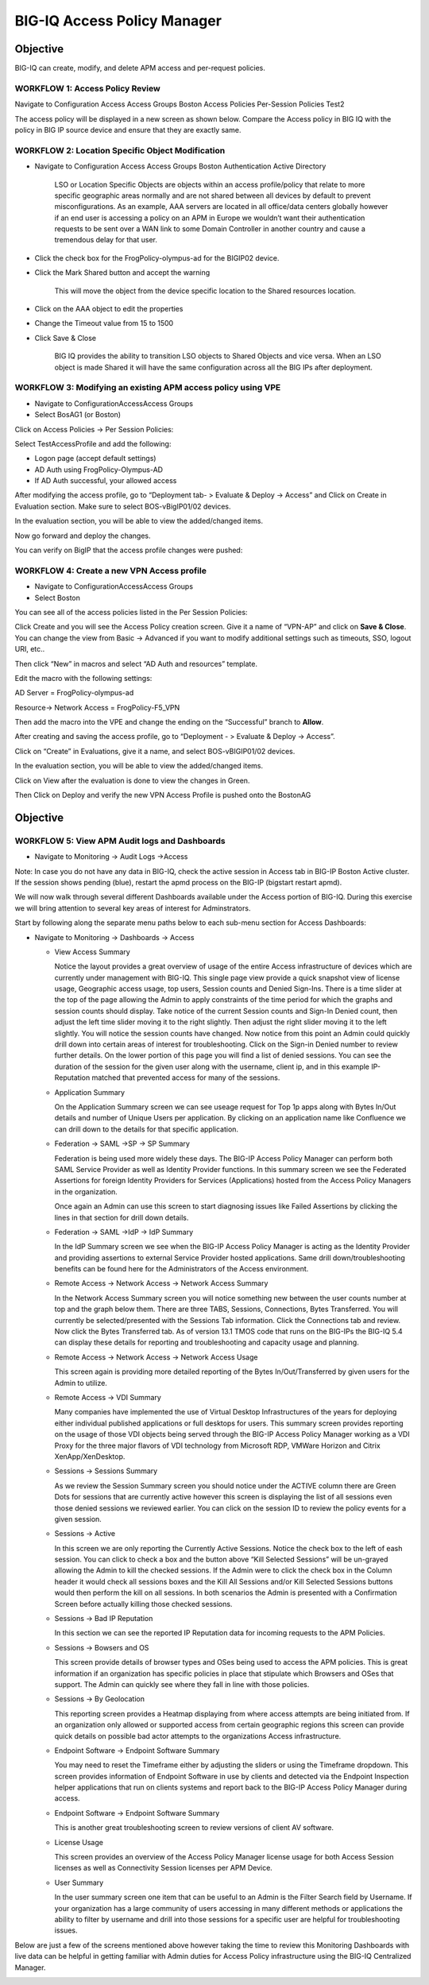BIG-IQ Access Policy Manager
============================

Objective
^^^^^^^^^

BIG-IQ can create, modify, and delete APM access and per-request
policies.

WORKFLOW 1: Access Policy Review
~~~~~~~~~~~~~~~~~~~~~~~~~~~~~~~~

Navigate to Configuration Access Access Groups Boston Access Policies
Per-Session Policies Test2

|image5|

The access policy will be displayed in a new screen as shown below.
Compare the Access policy in BIG IQ with the policy in BIG IP source
device and ensure that they are exactly same.

|image6|

WORKFLOW 2: Location Specific Object Modification
~~~~~~~~~~~~~~~~~~~~~~~~~~~~~~~~~~~~~~~~~~~~~~~~~

-  Navigate to Configuration Access Access Groups Boston Authentication
   Active Directory

    |image7|

    LSO or Location Specific Objects are objects within an access
    profile/policy that relate to more specific geographic areas
    normally and are not shared between all devices by default to
    prevent misconfigurations. As an example, AAA servers are located in
    all office/data centers globally however if an end user is accessing
    a policy on an APM in Europe we wouldn’t want their authentication
    requests to be sent over a WAN link to some Domain Controller in
    another country and cause a tremendous delay for that user.

-  Click the check box for the FrogPolicy-olympus-ad for the BIGIP02
   device.

-  Click the Mark Shared button and accept the warning

    |image8|

    This will move the object from the device specific location to the
    Shared resources location.

-  Click on the AAA object to edit the properties

-  Change the Timeout value from 15 to 1500

-  Click Save & Close

    |image9|

    BIG IQ provides the ability to transition LSO objects to Shared
    Objects and vice versa. When an LSO object is made Shared it will
    have the same configuration across all the BIG IPs after deployment.

WORKFLOW 3: Modifying an existing APM access policy using VPE
~~~~~~~~~~~~~~~~~~~~~~~~~~~~~~~~~~~~~~~~~~~~~~~~~~~~~~~~~~~~~

-  Navigate to ConfigurationAccessAccess Groups

-  Select BosAG1 (or Boston)

|image10|

Click on Access Policies -> Per Session Policies:

|image11|

Select TestAccessProfile and add the following:

-  Logon page (accept default settings)

-  AD Auth using FrogPolicy-Olympus-AD

-  If AD Auth successful, your allowed access

|image12|

|image13|

|image14|

|image15|

|image16|

After modifying the access profile, go to “Deployment tab- > Evaluate &
Deploy -> Access” and Click on Create in Evaluation section. Make sure
to select BOS-vBigIP01/02 devices.

|image17|

In the evaluation section, you will be able to view the added/changed
items.

Now go forward and deploy the changes.

|image18|

|image19|

You can verify on BigIP that the access profile changes were pushed:

|image20|

WORKFLOW 4: Create a new VPN Access profile
~~~~~~~~~~~~~~~~~~~~~~~~~~~~~~~~~~~~~~~~~~~

-  Navigate to ConfigurationAccessAccess Groups

-  Select Boston

|image21|

You can see all of the access policies listed in the Per Session
Policies:

|image22|

Click Create and you will see the Access Policy creation screen. Give it
a name of “VPN-AP” and click on **Save & Close**. You can change the
view from Basic -> Advanced if you want to modify additional settings
such as timeouts, SSO, logout URI, etc..

|image23|

Then click “New” in macros and select “AD Auth and resources” template.

Edit the macro with the following settings:

AD Server = FrogPolicy-olympus-ad

Resource-> Network Access = FrogPolicy-F5\_VPN

|image24|

|image25|

|image26|

|image27|

Then add the macro into the VPE and change the ending on the
“Successful” branch to **Allow**.

|image28|

After creating and saving the access profile, go to “Deployment - >
Evaluate & Deploy -> Access”.

Click on “Create” in Evaluations, give it a name, and select
BOS-vBIGIP01/02 devices.

In the evaluation section, you will be able to view the added/changed
items.

|image29|

Click on View after the evaluation is done to view the changes in Green.

|image30|

|image31|

Then Click on Deploy and verify the new VPN Access Profile is pushed
onto the BostonAG

|image32|

|image33|

|image34|

Objective
^^^^^^^^^

WORKFLOW 5: View APM Audit logs and Dashboards 
~~~~~~~~~~~~~~~~~~~~~~~~~~~~~~~~~~~~~~~~~~~~~~~

-  Navigate to Monitoring -> Audit Logs ->Access

Note: In case you do not have any data in BIG-IQ, check the active
session in Access tab in BIG-IP Boston Active cluster. If the session
shows pending (blue), restart the apmd process on the BIG-IP (bigstart
restart apmd).

|image35|

We will now walk through several different Dashboards available under
the Access portion of BIG-IQ. During this exercise we will bring
attention to several key areas of interest for Adminstrators.

Start by following along the separate menu paths below to each sub-menu
section for Access Dashboards:

-  Navigate to Monitoring -> Dashboards -> Access

   -  View Access Summary

      Notice the layout provides a great overview of usage of the entire
      Access infrastructure of devices which are currently under
      management with BIG-IQ. This single page view provide a quick
      snapshot view of license usage, Geographic access usage, top
      users, Session counts and Denied Sign-Ins. There is a time slider
      at the top of the page allowing the Admin to apply constraints of
      the time period for which the graphs and session counts should
      display. Take notice of the current Session counts and Sign-In
      Denied count, then adjust the left time slider moving it to the
      right slightly. Then adjust the right slider moving it to the left
      slightly. You will notice the session counts have changed. Now
      notice from this point an Admin could quickly drill down into
      certain areas of interest for troubleshooting. Click on the
      Sign-in Denied number to review further details. On the lower
      portion of this page you will find a list of denied sessions. You
      can see the duration of the session for the given user along with
      the username, client ip, and in this example IP-Reputation matched
      that prevented access for many of the sessions.

   -  Application Summary

      On the Application Summary screen we can see useage request for
      Top 1p apps along with Bytes In/Out details and number of Unique
      Users per application. By clicking on an application name like
      Confluence we can drill down to the details for that specific
      application.

   -  Federation -> SAML ->SP -> SP Summary

      Federation is being used more widely these days. The BIG-IP Access
      Policy Manager can perform both SAML Service Provider as well as
      Identity Provider functions. In this summary screen we see the
      Federated Assertions for foreign Identity Providers for Services
      (Applications) hosted from the Access Policy Managers in the
      organization.

      Once again an Admin can use this screen to start diagnosing issues
      like Failed Assertions by clicking the lines in that section for
      drill down details.

   -  Federation -> SAML ->IdP -> IdP Summary

      In the IdP Summary screen we see when the BIG-IP Access Policy
      Manager is acting as the Identity Provider and providing
      assertions to external Service Provider hosted applications. Same
      drill down/troubleshooting benefits can be found here for the
      Administrators of the Access environment.

   -  Remote Access -> Network Access -> Network Access Summary

      In the Network Access Summary screen you will notice something new
      between the user counts number at top and the graph below them.
      There are three TABS, Sessions, Connections, Bytes Transferred.
      You will currently be selected/presented with the Sessions Tab
      information. Click the Connections tab and review. Now click the
      Bytes Transferred tab. As of version 13.1 TMOS code that runs on
      the BIG-IPs the BIG-IQ 5.4 can display these details for reporting
      and troubleshooting and capacity usage and planning.

   -  Remote Access -> Network Access -> Network Access Usage

      This screen again is providing more detailed reporting of the
      Bytes In/Out/Transferred by given users for the Admin to utilize.

   -  Remote Access -> VDI Summary

      Many companies have implemented the use of Virtual Desktop
      Infrastructures of the years for deploying either individual
      published applications or full desktops for users. This summary
      screen provides reporting on the usage of those VDI objects being
      served through the BIG-IP Access Policy Manager working as a VDI
      Proxy for the three major flavors of VDI technology from Microsoft
      RDP, VMWare Horizon and Citrix XenApp/XenDesktop.

   -  Sessions -> Sessions Summary

      As we review the Session Summary screen you should notice under
      the ACTIVE column there are Green Dots for sessions that are
      currently active however this screen is displaying the list of all
      sessions even those denied sessions we reviewed earlier. You can
      click on the session ID to review the policy events for a given
      session.

   -  Sessions -> Active

      In this screen we are only reporting the Currently Active
      Sessions. Notice the check box to the left of eash session. You
      can click to check a box and the button above “Kill Selected
      Sessions” will be un-grayed allowing the Admin to kill the checked
      sessions. If the Admin were to click the check box in the Column
      header it would check all sessions boxes and the Kill All Sessions
      and/or Kill Selected Sessions buttons would then perform the kill
      on all sessions. In both scenarios the Admin is presented with a
      Confirmation Screen before actually killing those checked
      sessions.

   -  Sessions -> Bad IP Reputation

      In this section we can see the reported IP Reputation data for
      incoming requests to the APM Policies.

   -  Sessions -> Bowsers and OS

      This screen provide details of browser types and OSes being used
      to access the APM policies. This is great information if an
      organization has specific policies in place that stipulate which
      Browsers and OSes that support. The Admin can quickly see where
      they fall in line with those policies.

   -  Sessions -> By Geolocation

      This reporting screen provides a Heatmap displaying from where
      access attempts are being initiated from. If an organization only
      allowed or supported access from certain geographic regions this
      screen can provide quick details on possible bad actor attempts to
      the organizations Access infrastructure.

   -  Endpoint Software -> Endpoint Software Summary

      You may need to reset the Timeframe either by adjusting the
      sliders or using the Timeframe dropdown. This screen provides
      information of Endpoint Software in use by clients and detected
      via the Endpoint Inspection helper applications that run on
      clients systems and report back to the BIG-IP Access Policy
      Manager during access.

   -  Endpoint Software -> Endpoint Software Summary

      This is another great troubleshooting screen to review versions of
      client AV software.

   -  License Usage

      This screen provides an overview of the Access Policy Manager
      license usage for both Access Session licenses as well as
      Connectivity Session licenses per APM Device.

   -  User Summary

      In the user summary screen one item that can be useful to an Admin
      is the Filter Search field by Username. If your organization has a
      large community of users accessing in many different methods or
      applications the ability to filter by username and drill into
      those sessions for a specific user are helpful for troubleshooting
      issues.

Below are just a few of the screens mentioned above however taking the
time to review this Monitoring Dashboards with live data can be helpful
in getting familiar with Admin duties for Access Policy infrastructure
using the BIG-IQ Centralized Manager.

|image36|

|image37|

|image38|

|image39|

|image40|

|image41|

.. |image5| image:: media/image6.png
   :width: 6.50000in
   :height: 3.45208in
.. |image6| image:: media/image7.png
   :width: 6.50000in
   :height: 2.66806in
.. |image7| image:: media/image8.png
   :width: 6.50000in
   :height: 3.60625in
.. |image8| image:: media/image9.png
   :width: 6.50000in
   :height: 1.68889in
.. |image9| image:: media/image10.png
   :width: 5.08264in
   :height: 3.92222in
.. |image10| image:: media/image11.png
   :width: 6.50000in
   :height: 1.92569in
.. |image11| image:: media/image12.png
   :width: 6.50000in
   :height: 3.22222in
.. |image12| image:: media/image13.png
   :width: 2.47283in
   :height: 2.83287in
.. |image13| image:: media/image14.png
   :width: 4.78750in
   :height: 3.63512in
.. |image14| image:: media/image15.png
   :width: 3.35022in
   :height: 3.16097in
.. |image15| image:: media/image16.png
   :width: 4.93953in
   :height: 3.74838in
.. |image16| image:: media/image17.png
   :width: 4.93125in
   :height: 3.55955in
.. |image17| image:: media/image18.png
   :width: 6.50000in
   :height: 3.25000in
.. |image18| image:: media/image19.png
   :width: 6.50000in
   :height: 1.46319in
.. |image19| image:: media/image20.png
   :width: 6.50000in
   :height: 1.47222in
.. |image20| image:: media/image21.png
   :width: 6.49097in
   :height: 2.34236in
.. |image21| image:: media/image11.png
   :width: 6.50000in
   :height: 1.92569in
.. |image22| image:: media/image12.png
   :width: 6.50000in
   :height: 3.22222in
.. |image23| image:: media/image22.png
   :width: 6.50000in
   :height: 3.45347in
.. |image24| image:: media/image23.png
   :width: 4.68472in
   :height: 3.06735in
.. |image25| image:: media/image24.png
   :width: 3.37361in
   :height: 3.37361in
.. |image26| image:: media/image25.png
   :width: 6.51875in
   :height: 4.25903in
.. |image27| image:: media/image26.png
   :width: 6.50000in
   :height: 4.65764in
.. |image28| image:: media/image27.png
   :width: 6.50000in
   :height: 3.47222in
.. |image29| image:: media/image28.png
   :width: 6.49097in
   :height: 3.44444in
.. |image30| image:: media/image29.png
   :width: 6.49097in
   :height: 3.41667in
.. |image31| image:: media/image30.png
   :width: 6.48125in
   :height: 3.60208in
.. |image32| image:: media/image31.png
   :width: 6.49097in
   :height: 3.46319in
.. |image33| image:: media/image32.png
   :width: 6.48125in
   :height: 2.35208in
.. |image34| image:: media/image33.png
   :width: 6.50000in
   :height: 5.18542in
.. |image35| image:: media/image34.png
   :width: 6.49097in
   :height: 3.51875in
.. |image36| image:: media/image35.png
   :width: 5.68125in
   :height: 2.85157in
.. |image37| image:: media/image36.png
   :width: 6.50000in
   :height: 3.26319in
.. |image38| image:: media/image37.png
   :width: 6.49583in
   :height: 2.94028in
.. |image39| image:: media/image38.png
   :width: 6.48750in
   :height: 3.25625in
.. |image40| image:: media/image39.png
   :width: 6.50417in
   :height: 3.25625in
.. |image41| image:: media/image40.png
   :width: 6.50000in
   :height: 3.26319in
